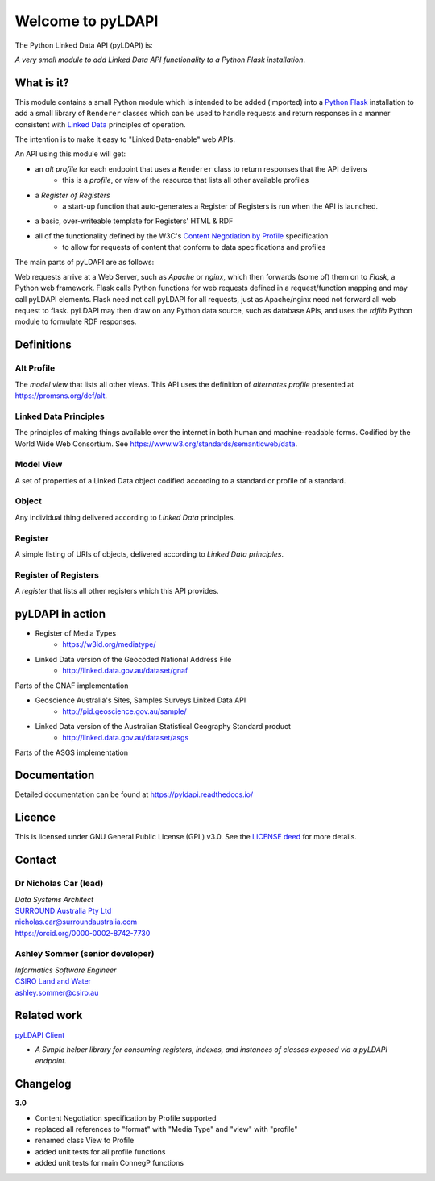 Welcome to pyLDAPI
==================

The Python Linked Data API (pyLDAPI) is:

*A very small module to add Linked Data API functionality to a Python Flask installation*.

|PyPI version|

.. |PyPI version| image:: https://badge.fury.io/py/pyldapi.svg
    :target: https://badge.fury.io/py/pyldapi

What is it?
-----------

This module contains a small Python module which is intended to be added (imported) into a `Python Flask <http://flask.pocoo.org/>`_ installation to add a small library of ``Renderer`` classes which can be used to handle requests and return responses in a manner consistent with `Linked Data <https://en.wikipedia.org/wiki/Linked_data>`__ principles of operation.

The intention is to make it easy to "Linked Data-enable" web APIs.

An API using this module will get:

* an *alt profile* for each endpoint that uses a ``Renderer`` class to return responses that the API delivers
   * this is a *profile*, or *view* of the resource that lists all other available profiles
* a *Register of Registers*
   * a start-up function that auto-generates a Register of Registers is run when the API is launched.
* a basic, over-writeable template for Registers' HTML & RDF
* all of the functionality defined by the W3C's `Content Negotiation by Profile <https://www.w3.org/TR/dx-prof-conneg/>`_ specification
   * to allow for requests of content that conform to data specifications and profiles

The main parts of pyLDAPI are as follows:

|blocks|

.. |blocks| image:: images/blocks.png
    :width: 250
    :alt: Block diagram of pyLDAPI's main parts

Web requests arrive at a Web Server, such as *Apache* or *nginx*, which then forwards (some of) them on to *Flask*, a Python web framework. Flask calls Python functions for web requests defined in a request/function mapping and may call pyLDAPI elements. Flask need not call pyLDAPI for all requests, just as Apache/nginx need not forward all web request to flask. pyLDAPI may then draw on any Python data source, such as database APIs, and uses the *rdflib* Python module to formulate RDF responses.

Definitions
-----------

Alt Profile
~~~~~~~~~~~
The *model view* that lists all other views. This API uses the definition of *alternates profile* presented at `https://promsns.org/def/alt <https://promsns.org/def/alt>`_.

Linked Data Principles
~~~~~~~~~~~~~~~~~~~~~~
The principles of making things available over the internet in both human and machine-readable forms. Codified by the World Wide Web Consortium. See `https://www.w3.org/standards/semanticweb/data <https://www.w3.org/standards/semanticweb/data>`_.

Model View
~~~~~~~~~~
A set of properties of a Linked Data object codified according to a standard or profile of a standard.

Object
~~~~~~
Any individual thing delivered according to *Linked Data* principles.

Register
~~~~~~~~
A simple listing of URIs of objects, delivered according to *Linked Data principles*.

Register of Registers
~~~~~~~~~~~~~~~~~~~~~
A *register* that lists all other registers which this API provides.



pyLDAPI in action
-----------------

* Register of Media Types
   * `https://w3id.org/mediatype/ <https://w3id.org/mediatype/>`_

* Linked Data version of the Geocoded National Address File
   * `http://linked.data.gov.au/dataset/gnaf <http://linked.data.gov.au/dataset/gnaf>`_

|gnaf|

Parts of the GNAF implementation

.. |gnaf| image:: images/instance-GNAF.png
    :width: 250
    :alt: Block diagram of the GNAF implementation

* Geoscience Australia's Sites, Samples Surveys Linked Data API
   * `http://pid.geoscience.gov.au/sample/ <http://pid.geoscience.gov.au/sample/>`_

* Linked Data version of the Australian Statistical Geography Standard product
   * `http://linked.data.gov.au/dataset/asgs <http://linked.data.gov.au/dataset/asgs>`_

|asgs|

Parts of the ASGS implementation

.. |asgs| image:: images/instance-ASGS.png
    :width: 250
    :alt: Block diagram of the ASGS implementation

Documentation
-------------

Detailed documentation can be found at `https://pyldapi.readthedocs.io/ <https://pyldapi.readthedocs.io/>`_


Licence
-------

This is licensed under GNU General Public License (GPL) v3.0. See the `LICENSE deed <https://raw.githubusercontent.com/RDFLib/pyLDAPI/master/LICENSE>`_ for more details.


Contact
-------

Dr Nicholas Car (lead)
~~~~~~~~~~~~~~~~~~~~~~
| *Data Systems Architect*
| `SURROUND Australia Pty Ltd <https://surroundaustralia.com>`_
| `nicholas.car@surroundaustralia.com <nicholas.car@surroundaustralia.com>`_
| `https://orcid.org/0000-0002-8742-7730 <https://orcid.org/0000-0002-8742-7730>`_

Ashley Sommer (senior developer)
~~~~~~~~~~~~~~~~~~~~~~~~~~~~~~~~
| *Informatics Software Engineer*
| `CSIRO Land and Water <https://www.csiro.au/en/Research/LWF>`_
| `ashley.sommer@csiro.au <ashley.sommer@csiro.au>`_


Related work
------------

`pyLDAPI Client <http://pyldapi-client.readthedocs.io/>`_

* *A Simple helper library for consuming registers, indexes, and instances of classes exposed via a pyLDAPI endpoint.*


Changelog
---------
**3.0**

* Content Negotiation specification by Profile supported
* replaced all references to "format" with "Media Type" and "view" with "profile"
* renamed class View to Profile
* added unit tests for all profile functions
* added unit tests for main ConnegP functions